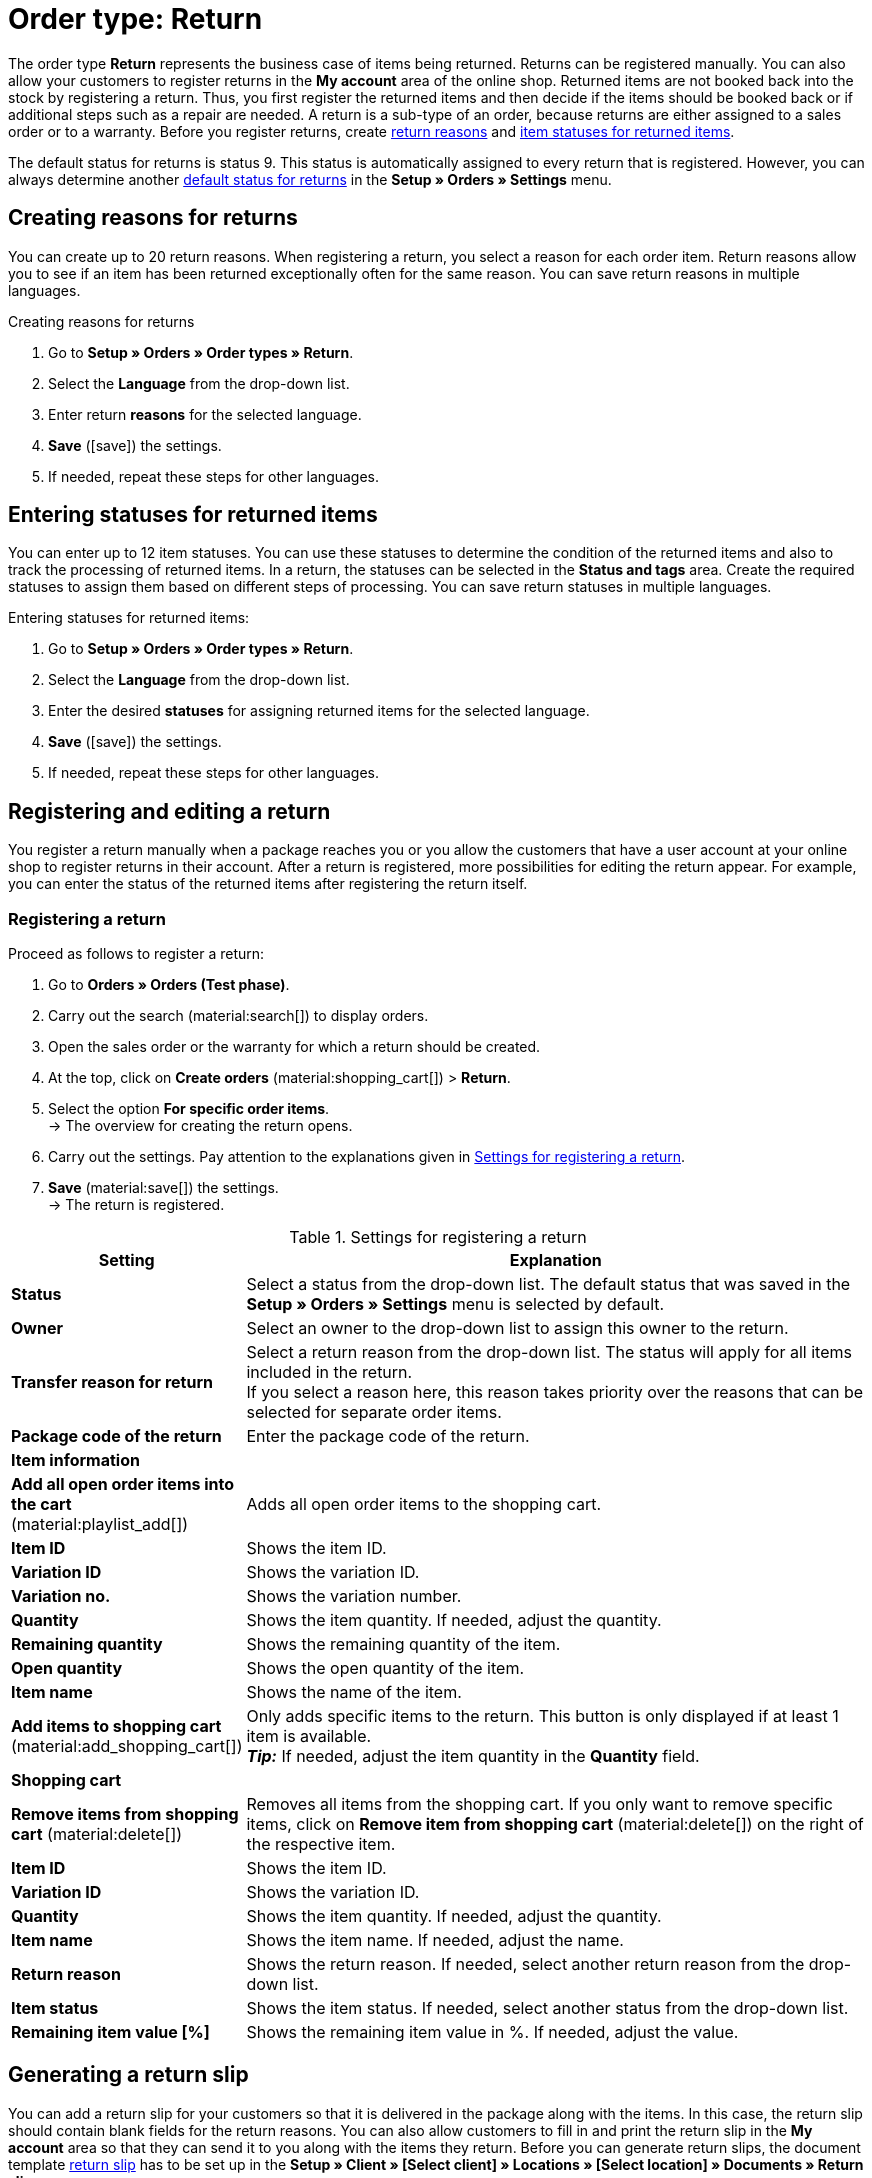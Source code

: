 = Order type: Return

:keywords: return, return reason, returned items, return slip, book back items, book back stock
:author: team-order-core

The order type *Return* represents the business case of items being returned. Returns can be registered manually. You can also allow your customers to register returns in the *My account* area of the online shop. Returned items are not booked back into the stock by registering a return. Thus, you first register the returned items and then decide if the items should be booked back or if additional steps such as a repair are needed. A return is a sub-type of an order, because returns are either assigned to a sales order or to a warranty.
Before you register returns, create xref:orders:order-type-return.adoc#enter-return-reasons[return reasons] and <<#status-returned-items, item statuses for returned items>>.

The default status for returns is status 9. This status is automatically assigned to every return that is registered. However, you can always determine another xref:orders:preparatory-settings.adoc#intable-default-status-return[default status for returns] in the *Setup » Orders » Settings* menu.

[#enter-return-reasons]
== Creating reasons for returns

You can create up to 20 return reasons. When registering a return, you select a reason for each order item. Return reasons allow you to see if an item has been returned exceptionally often for the same reason. You can save return reasons in multiple languages.

[.instruction]
Creating reasons for returns

. Go to *Setup » Orders » Order types » Return*.
. Select the *Language* from the drop-down list.
. Enter return *reasons* for the selected language.
. *Save* (icon:save[role="green"]) the settings.
. If needed, repeat these steps for other languages.

[#status-returned-items]
== Entering statuses for returned items

You can enter up to 12 item statuses. You can use these statuses to determine the condition of the returned items and also to track the processing of returned items. In a return, the statuses can be selected in the *Status and tags* area. Create the required statuses to assign them based on different steps of processing. You can save return statuses in multiple languages.

[.instruction]
Entering statuses for returned items:

. Go to *Setup » Orders » Order types » Return*.
. Select the *Language* from the drop-down list.
. Enter the desired *statuses* for assigning returned items for the selected language.
. *Save* (icon:save[role="green"]) the settings.
. If needed, repeat these steps for other languages.

[#create-and-edit-return]
== Registering and editing a return

You register a return manually when a package reaches you or you allow the customers that have a user account at your online shop to register returns in their account. After a return is registered, more possibilities for editing the return appear. For example, you can enter the status of the returned items after registering the return itself.

[#create-return]
=== Registering a return

[.instruction]
Proceed as follows to register a return:

. Go to *Orders » Orders (Test phase)*.
. Carry out the search (material:search[]) to display orders.
. Open the sales order or the warranty for which a return should be created.
. At the top, click on *Create orders* (material:shopping_cart[]) > *Return*.
. Select the option *For specific order items*. +
→ The overview for creating the return opens.
. Carry out the settings. Pay attention to the explanations given in <<table-settings-return>>.
. *Save* (material:save[]) the settings. +
→ The return is registered.

[[table-settings-return]]
.Settings for registering a return
[cols="1,3"]
|===
|Setting |Explanation

| *Status*
|Select a status from the drop-down list. The default status that was saved in the *Setup » Orders » Settings* menu is selected by default.

| *Owner*
|Select an owner to the drop-down list to assign this owner to the return.

| *Transfer reason for return*
|Select a return reason from the drop-down list. The status will apply for all items included in the return. +
If you select a reason here, this reason takes priority over the reasons that can be selected for separate order items.

| *Package code of the return*
|Enter the package code of the return.

2+^| *Item information*

| *Add all open order items into the cart* (material:playlist_add[])
|Adds all open order items to the shopping cart.

| *Item ID*
|Shows the item ID.

| *Variation ID*
|Shows the variation ID.

| *Variation no.*
|Shows the variation number.

| *Quantity*
|Shows the item quantity. If needed, adjust the quantity.

| *Remaining quantity*
|Shows the remaining quantity of the item.

| *Open quantity*
|Shows the open quantity of the item.

| *Item name*
|Shows the name of the item.

| *Add items to shopping cart* (material:add_shopping_cart[])
|Only adds specific items to the return. This button is only displayed if at least 1 item is available. +
*_Tip:_* If needed, adjust the item quantity in the *Quantity* field.

2+^| *Shopping cart*

| *Remove items from shopping cart* (material:delete[])
|Removes all items from the shopping cart. If you only want to remove specific items, click on *Remove item from shopping cart* (material:delete[]) on the right of the respective item.

| *Item ID*
|Shows the item ID.

| *Variation ID*
|Shows the variation ID.

| *Quantity*
|Shows the item quantity. If needed, adjust the quantity.

| *Item name*
|Shows the item name. If needed, adjust the name.

| *Return reason*
|Shows the return reason. If needed, select another return reason from the drop-down list.

| *Item status*
|Shows the item status. If needed, select another status from the drop-down list.

| *Remaining item value [%]*
|Shows the remaining item value in %. If needed, adjust the value.

|===


[#create-return-label]
== Generating a return slip

//link für Rücksendeschein nach Umzug anpassen

You can add a return slip for your customers so that it is delivered in the package along with the items. In this case, the return slip should contain blank fields for the return reasons. You can also allow customers to fill in and print the return slip in the *My account* area so that they can send it to you along with the items they return.
Before you can generate return slips, the document template xref:orders:generating-return-slips.adoc#[return slip] has to be set up in the *Setup » Client » [Select client] » Locations » [Select location] » Documents » Return slip* menu.

[TIP]
.Setting up return slips on the template
======
It’s possible add a blank return slip to every order shipped to your customers. To do so, the return slip can be generated directly in the order. A return does not have to be created for this. Another way to do this is to allow customers in the online shop to register returns in the My account area, where they can also indicate return reasons. Afterwards, the filled-in return slip can be printed. No matter how you provide your customers with return slips: The column *return reasons* has to be positioned below the list of order items so that return reasons can be entered.
======

Check the order items included in the return and change the options if needed, such as the item quantity, before generating a return slip.

[.instruction]
Manually generating a return slip:

. Go to *Orders » Orders (Test phase)*.
. Carry out the search (material:search[]) to display orders.
. On the right in the row of the return, click on the context menu (material:more_vert[]).
. Select *Create document* > *Return slip*. +
icon:map-signs[] *_Or:_* Open the return for which you want to create a return slip.
. Go to the *Documents* area.
. Click on *Create document* (material:add[]).
. Select the option *Return slip*.
. Carry out the settings for the return slip. Pay attention to the explanations given in <<table-generate-return-slip>>.
. Then, click on *Create*.

[[table-generate-return-slip]]
.Settings for return slips
[cols="1,3"]
|===
|Setting |Explanation

| *Date*
|Enter a delivery date or select a date via the calendar (material:today[]). This date will be displayed on the return slip. The current date is preset.

| *Comment*
|Enter an optional comment that will be displayed on the return slip.

|===

[TIP]
.Automatically creating a return slip
======
Set up an event procedure to create a return slip automatically. If you select *New return (from customer)* and filter for the referrer *Webshop*, you can generate pre-filled return slips. Then, simply provide the return slips to your customers via download.
======

[#book-back-items]
== Booking back items

If you receive an item from a return, you can book back the stock completely or partially. You can even reset all outgoing items that were previously booked.

[.instruction]
Booking back items:

//Booking back order items vs. booking back items? Terminologie klären \+ in Konfig und Tabelle ggf. anpassen

. Go to *Orders » Orders (Test phase)*.
. Carry out the search (material:search[]) to display orders.
. Open the return for which you want to book back items.
. Click on the context menu (material:more_vert[]) at the top and select *Book back items* (material:input[]).
. Select *Book back selected positions* to only book back specific positions or *Book back all positions* to book back all positions. Pay attention to the explanations given in <<table-book-back-items>>.
. *Save* (material:save[]) the settings. +
→ The items are booked back.

The method for booking back stock is identical for returns that belong to orders with delivery orders.

[[table-book-back-items]]
.Options for booking back items
[cols="1,3"]
|===
|Setting |Explanation

| *Book back all positions*
|Fully resets outgoing items. The date of outgoing items will be deleted as well.

2+^| *Book back selected positions*

| *Add all open order items into the cart* (material:playlist_add[])
|Adds all open order items to the shopping cart.

| *Quantity*
|Shows the item quantity.

| *Open quantity*
|Shows the open quantity of the item.

| *Remaining quantity*
|Shows the remaining quantity of the item.

| *Batch*
|Shows the batch number of the item.

| *BBD*
|Shows the best before date of the item.

| *Item ID*
|The item's ID

| *Attributes*
|Attributes of the item

| *Variation ID*
|ID of the variation

| *Item name*
|Item name

2+^| *Shopping cart*

| *Item ID*
|The item's ID

| *Item name*
|Item name

| *Variation ID*
|ID of the variation

| *BBD*
|Shows the best before date of the item.

| *Batch*
|Shows the batch number of the item.

| *Warehouse*
|Select the warehouse into which the items should be booked back.

| *Quantity in order*
|Shows the quantity of the items included in the order.

| *Reversal*
|If you wish to book back partial quantities, enter the item quantities manually in this field.

| *Storage location*
|Select the storage location into which the items should be booked back.

|===

[TIP]
.Incoming items from returns
======
An overview of all incoming items for which returns have already been announced is available in the menu xref:stock-management:managing-backlog-lists.adoc#400[Stock » Returns » Supply].
======
